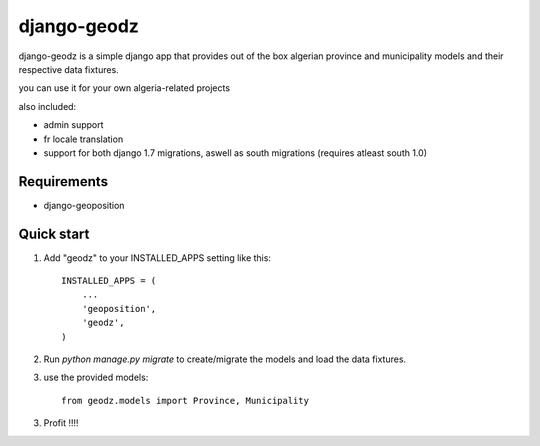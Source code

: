 ============
django-geodz
============

.. image:: https://badge.fury.io/py/django-geodz.svg
    :target: http://badge.fury.io/py/django-geodz

.. image:: https://pypip.in/download/django-geodz/badge.png
    :target: https://pypi.python.org/pypi/django-geodz/
    :alt: Downloads

.. image:: https://pypip.in/license/django-geodz/badge.png
    :target: https://pypi.python.org/pypi/django-geodz/
    :alt: License

django-geodz is a simple django app that provides out of the box algerian province and municipality
models and their respective data fixtures.

you can use it for your own algeria-related projects

also included:

- admin support
- fr locale translation
- support for both django 1.7 migrations, aswell as south migrations (requires atleast south 1.0)

Requirements
------------
- django-geoposition

Quick start
-----------

1. Add "geodz" to your INSTALLED_APPS setting like this::

    INSTALLED_APPS = (
        ...
        'geoposition',
        'geodz',
    )

2. Run `python manage.py migrate` to create/migrate the models and load the data fixtures.
3. use the provided models::

    from geodz.models import Province, Municipality

3. Profit !!!!
